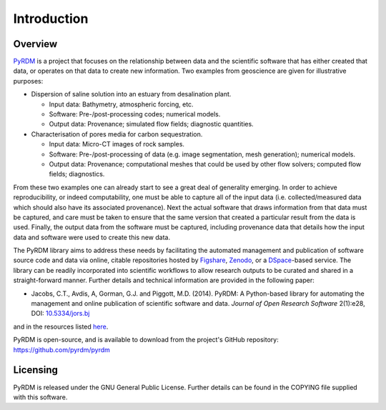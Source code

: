 Introduction
============

Overview
--------

`PyRDM <https://github.com/pyrdm/pyrdm/>`_ is a project that focuses on the relationship between data and the
scientific software that has either created that data, or operates on
that data to create new information. Two examples from geoscience are
given for illustrative purposes:

-  Dispersion of saline solution into an estuary from desalination
   plant.

   -  Input data: Bathymetry, atmospheric forcing, etc.

   -  Software: Pre-/post-processing codes; numerical models.

   -  Output data: Provenance; simulated flow fields; diagnostic
      quantities.

-  Characterisation of pores media for carbon sequestration.

   -  Input data: Micro-CT images of rock samples.

   -  Software: Pre-/post-processing of data (e.g. image segmentation,
      mesh generation); numerical models.

   -  Output data: Provenance; computational meshes that could be used
      by other flow solvers; computed flow fields; diagnostics.

From these two examples one can already start to see a great deal of
generality emerging. In order to achieve reproducibility, or indeed
computability, one must be able to capture all of the input data (i.e.
collected/measured data which should also have its associated
provenance). Next the actual software that draws information from that
data must be captured, and care must be taken to ensure that the same
version that created a particular result from the data is used. Finally,
the output data from the software must be captured, including provenance
data that details how the input data and software were used to create
this new data.

The PyRDM library aims to address these needs by facilitating the automated management and publication of software source code and data via online, citable repositories hosted by `Figshare <http://www.figshare.com/>`_, `Zenodo <http://www.zenodo.org/>`_, or a `DSpace <http://www.dspace.org/>`_-based service. The library can be readily incorporated into scientific workflows to allow research outputs to be curated and shared in a straight-forward manner. Further details and technical information are provided in the following paper:

-  Jacobs, C.T., Avdis, A, Gorman, G.J. and Piggott, M.D. (2014). PyRDM: A Python-based library for automating the management and online publication of scientific software and data. *Journal of Open Research Software* 2(1):e28, DOI: `10.5334/jors.bj <http://dx.doi.org/10.5334/jors.bj>`_

and in the resources listed `here <http://pyrdm.readthedocs.org/en/latest/citing.html>`_.

PyRDM is open-source, and is available to download from the project's GitHub repository: `<https://github.com/pyrdm/pyrdm>`_

Licensing
---------

PyRDM is released under the GNU General Public License. Further details
can be found in the COPYING file supplied with this software.

